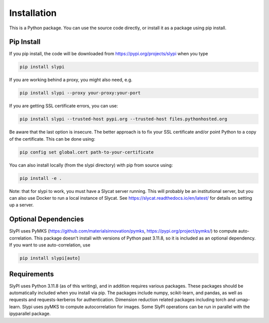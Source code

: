 .. 
   Copyright (c) 2024 National Technology and Engineering Solutions of Sandia, LLC.  
   Under the terms of Contract DE-NA0003525 with National Technology and Engineering 
   Solutions of Sandia, LLC, the U.S. Government retains certain rights in this software.

.. _installation:

Installation
============

This is a Python package.  You can use the source code directly, or install it as a package using pip install.

Pip Install
-----------

If you pip install, the code will be downloaded from https://pypi.org/projects/slypi when you type

.. code-block:: bash

  pip install slypi

If you are working behind a proxy, you might also need, e.g.

.. code-block:: bash

  pip install slypi --proxy your-proxy:your-port

If you are getting SSL certificate errors, you can use:

.. code-block:: bash

  pip install slypi --trusted-host pypi.org --trusted-host files.pythonhosted.org

Be aware that the last option is insecure.  The better approach is to 
fix your SSL certificate and/or point Python to a copy of the certificate.
This can be done using:

.. code-block:: bash

  pip config set global.cert path-to-your-certificate

You can also install locally (from the slypi directory) with pip from source using:

.. code-block:: bash

  pip install -e .


Note: that for slypi to work, you must have a Slycat server running.  This will 
probably be an institutional server, but you can also use Docker to run a local 
instance of Slycat.  See https://slycat.readthedocs.io/en/latest/ for details on 
setting up a server.

Optional Dependencies
---------------------

SlyPI uses PyMKS (https://github.com/materialsinnovation/pymks, https://pypi.org/project/pymks/) to compute auto-correlation.  This package doesn't install with versions of Python past 3.11.8, so it is included as an optional dependency.  If you want to use auto-correlation, use

.. code-block:: bash

  pip install slypi[auto]

Requirements
------------

SlyPI uses Python 3.11.8 (as of this writing), and in addition requires various packages.  These packages should be automatically included when you install via pip.  The packages include numpy, scikit-learn, and pandas, as well as requests and requests-kerberos for authentication.  Dimension reduction related packages including torch and umap-learn.  Slypi uses pyMKS to compute autocorrelation for images.  Some SlyPI operations can be run in parallel with the  ipyparallel package.
